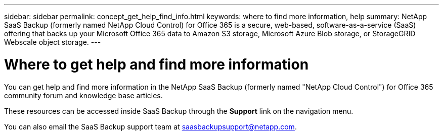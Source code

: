 ---
sidebar: sidebar
permalink: concept_get_help_find_info.html
keywords: where to find more information, help
summary: NetApp SaaS Backup (formerly named NetApp Cloud Control) for Office 365 is a secure, web-based, software-as-a-service (SaaS) offering that backs up your Microsoft Office 365 data to Amazon S3 storage, Microsoft Azure Blob storage, or StorageGRID Webscale object storage.
---

= Where to get help and find more information
:toc: macro
:hardbreaks:
:nofooter:
:icons: font
:linkattrs:
:imagesdir: ./media/

You can get help and find more information in the NetApp SaaS Backup (formerly named "NetApp Cloud Control") for Office 365 community forum and knowledge base articles.

These resources can be accessed inside SaaS Backup through the *Support* link on the navigation menu.

You can also email the SaaS Backup support team at saasbackupsupport@netapp.com.
